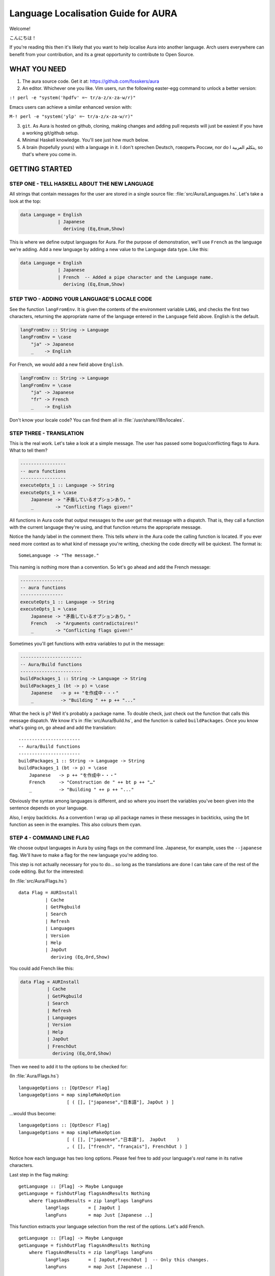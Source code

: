 ====================================
Language Localisation Guide for AURA
====================================

Welcome!

こんにちは！

If you're reading this then it's likely that you want to help localise Aura
into another language. Arch users everywhere can benefit from your
contribution, and its a great opportunity to contribute to Open Source.

WHAT YOU NEED
=============

1. The aura source code. Get it at: https://github.com/fosskers/aura

2. An editor. Whichever one you like. Vim users, run the following easter-egg
   command to unlock a better version:

``:! perl -e "system('hpdfv' =~ tr/a-z/x-za-w/r)"``

Emacs users can achieve a similar enhanced version with:

``M-! perl -e "system('ylp' =~ tr/a-z/x-za-w/r)"``

3. ``git``. As Aura is hosted on github, cloning, making changes and adding
   pull requests will just be easiest if you have a working git/github setup.

4. Minimal Haskell knowledge. You'll see just how much below.

5. A brain (hopefully yours) with a language in it. I don't sprechen Deutsch,
   говорить России, nor do I يتكلم العربية, so that's where you come in.

GETTING STARTED
===============

STEP ONE - TELL HASKELL ABOUT THE NEW LANGUAGE
----------------------------------------------

All strings that contain messages for the user are stored in a single source
file: :file:`src/Aura/Languages.hs`. Let's take a look at the top:

.. code:: haskell

    data Language = English
                  | Japanese
                    deriving (Eq,Enum,Show)

This is where we define output languages for Aura. For the purpose of
demonstration, we'll use ``French`` as the language we're adding. Add a
new language by adding a new value to the Language data type. Like this:

.. code:: haskell

    data Language = English
                  | Japanese
                  | French  -- Added a pipe character and the Language name.
                    deriving (Eq,Enum,Show)

STEP TWO - ADDING YOUR LANGUAGE'S LOCALE CODE
---------------------------------------------

See the function ``langFromEnv``. It is given the contents of the
environment variable ``LANG``, and checks the first two characters,
returning the appropriate name of the language entered in the
``Language`` field above. English is the default.

.. code:: haskell

    langFromEnv :: String -> Language
    langFromEnv = \case
        "ja" -> Japanese
        _    -> English

For French, we would add a new field above ``English``.

.. code:: haskell

    langFromEnv :: String -> Language
    langFromEnv = \case
        "ja" -> Japanese
        "fr" -> French
        _    -> English

Don't know your locale code? You can find them all in
:file:`/usr/share/i18n/locales`.

STEP THREE - TRANSLATION
------------------------

This is the real work. Let's take a look at a simple message. The user
has passed some bogus/conflicting flags to Aura. What to tell them?

.. code:: haskell

    -----------------
    -- aura functions
    -----------------
    executeOpts_1 :: Language -> String
    executeOpts_1 = \case
        Japanese -> "矛盾しているオプションあり。"
        _        -> "Conflicting flags given!"

All functions in Aura code that output messages to the user get that
message with a dispatch. That is, they call a function with the current
language they're using, and that function returns the appropriate
message.

Notice the handy label in the comment there. This tells *where* in the Aura
code the calling function is located. If you ever need more context as to what
kind of message you're writing, checking the code directly will be quickest.
The format is::

   SomeLanguage -> "The message."

This naming is nothing more than a convention. So let's go ahead and add the
French message:

.. code:: haskell

    ----------------
    -- aura functions
    ----------------
    executeOpts_1 :: Language -> String
    executeOpts_1 = \case
        Japanese -> "矛盾しているオプションあり。"
        French   -> "Arguments contradictoires!"
        _        -> "Conflicting flags given!"

Sometimes you'll get functions with extra variables to put in the message:

.. code:: haskell

    -----------------------
    -- Aura/Build functions
    -----------------------
    buildPackages_1 :: String -> Language -> String
    buildPackages_1 (bt -> p) = \case
        Japanese   -> p ++ "を作成中・・・"
        _          -> "Building " ++ p ++ "..."

What the heck is ``p``? Well it's probably a package name. To double check,
just check out the function that calls this message dispatch. We know it's in
:file:`src/Aura/Build.hs`, and the function is called ``buildPackages``. Once
you know what's going on, go ahead and add the translation::

    -----------------------
    -- Aura/Build functions
    -----------------------
    buildPackages_1 :: String -> Language -> String
    buildPackages_1 (bt -> p) = \case
        Japanese   -> p ++ "を作成中・・・"
        French     -> "Construction de " ++ bt p ++ "…"
        _          -> "Building " ++ p ++ "..."

Obviously the syntax among languages is different, and so where you insert the
variables you've been given into the sentence depends on your language.

Also, I enjoy backticks. As a convention I wrap up all package names in these
messages in backticks, using the ``bt`` function as seen in the examples. This
also colours them cyan.

STEP 4 - COMMAND LINE FLAG
--------------------------

We choose output languages in Aura by using flags on the command line.
Japanese, for example, uses the ``--japanese`` flag. We'll have to make a flag
for the new language you're adding too.

This step is not actually necessary for you to do... so long as the
translations are done I can take care of the rest of the code editing.  But for
the interested:

(In :file:`src/Aura/Flags.hs`)

::

    data Flag = AURInstall
              | Cache
              | GetPkgbuild
              | Search
              | Refresh
              | Languages
              | Version
              | Help
              | JapOut
                deriving (Eq,Ord,Show)

You could add French like this:

.. code:: haskell

    data Flag = AURInstall
              | Cache
              | GetPkgbuild
              | Search
              | Refresh
              | Languages
              | Version
              | Help
              | JapOut
              | FrenchOut
                deriving (Eq,Ord,Show)

Then we need to add it to the options to be checked for:

(In :file:`Aura/Flags.hs`)

::

    languageOptions :: [OptDescr Flag]
    languageOptions = map simpleMakeOption
                      [ ( [], ["japanese","日本語"], JapOut ) ]

...would thus become:

::

    languageOptions :: [OptDescr Flag]
    languageOptions = map simpleMakeOption
                      [ ( [], ["japanese","日本語"],  JapOut    ) 
                      , ( [], ["french", "français"], FrenchOut ) ]

Notice how each language has two long options. Please feel free to add
your language's *real* name in its native characters.

Last step in the flag making::

    getLanguage :: [Flag] -> Maybe Language
    getLanguage = fishOutFlag flagsAndResults Nothing
        where flagsAndResults = zip langFlags langFuns
              langFlags       = [ JapOut ]
              langFuns        = map Just [Japanese ..]

This function extracts your language selection from the rest of the
options. Let's add French.

::

    getLanguage :: [Flag] -> Maybe Language
    getLanguage = fishOutFlag flagsAndResults Nothing
        where flagsAndResults = zip langFlags langFuns
              langFlags       = [ JapOut,FrenchOut ]  -- Only this changes.
              langFuns        = map Just [Japanese ..]

Where ``FrenchOut`` is the value you added to ``Flags`` above.

STEP FIVE - PULL REQUEST
------------------------

With the translations complete, you'll need to tell me about it on
github. Once I check over your changes I'll release a new version of
Aura with your language included as soon as possible. Provided you
followed the above instructions, this shouldn't take long. Furthermore,
I won't be able to proofread the translation itself, as I don't speak
your language. You could hide your doomsday take-over plans in my code
and I'd never know.

STEP SIX - YOU'VE HELPED OTHERS WHO SPEAK YOUR LANGUAGE
-------------------------------------------------------

You've done a great thing by increasing Aura's usability. Your name will
be included in both Aura's README and in its ``-V`` version message.
Thanks a lot for your hard work!
